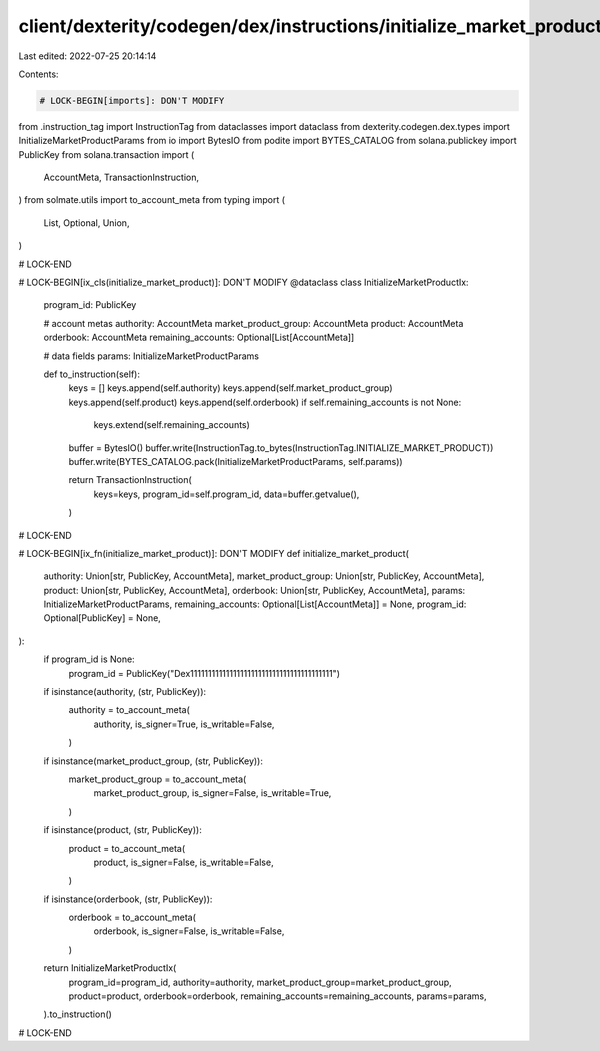 client/dexterity/codegen/dex/instructions/initialize_market_product.py
======================================================================

Last edited: 2022-07-25 20:14:14

Contents:

.. code-block:: py

    # LOCK-BEGIN[imports]: DON'T MODIFY
from .instruction_tag import InstructionTag
from dataclasses import dataclass
from dexterity.codegen.dex.types import InitializeMarketProductParams
from io import BytesIO
from podite import BYTES_CATALOG
from solana.publickey import PublicKey
from solana.transaction import (
    AccountMeta,
    TransactionInstruction,
)
from solmate.utils import to_account_meta
from typing import (
    List,
    Optional,
    Union,
)

# LOCK-END


# LOCK-BEGIN[ix_cls(initialize_market_product)]: DON'T MODIFY
@dataclass
class InitializeMarketProductIx:
    program_id: PublicKey

    # account metas
    authority: AccountMeta
    market_product_group: AccountMeta
    product: AccountMeta
    orderbook: AccountMeta
    remaining_accounts: Optional[List[AccountMeta]]

    # data fields
    params: InitializeMarketProductParams

    def to_instruction(self):
        keys = []
        keys.append(self.authority)
        keys.append(self.market_product_group)
        keys.append(self.product)
        keys.append(self.orderbook)
        if self.remaining_accounts is not None:
            keys.extend(self.remaining_accounts)

        buffer = BytesIO()
        buffer.write(InstructionTag.to_bytes(InstructionTag.INITIALIZE_MARKET_PRODUCT))
        buffer.write(BYTES_CATALOG.pack(InitializeMarketProductParams, self.params))

        return TransactionInstruction(
            keys=keys,
            program_id=self.program_id,
            data=buffer.getvalue(),
        )

# LOCK-END


# LOCK-BEGIN[ix_fn(initialize_market_product)]: DON'T MODIFY
def initialize_market_product(
    authority: Union[str, PublicKey, AccountMeta],
    market_product_group: Union[str, PublicKey, AccountMeta],
    product: Union[str, PublicKey, AccountMeta],
    orderbook: Union[str, PublicKey, AccountMeta],
    params: InitializeMarketProductParams,
    remaining_accounts: Optional[List[AccountMeta]] = None,
    program_id: Optional[PublicKey] = None,
):
    if program_id is None:
        program_id = PublicKey("Dex1111111111111111111111111111111111111111")

    if isinstance(authority, (str, PublicKey)):
        authority = to_account_meta(
            authority,
            is_signer=True,
            is_writable=False,
        )
    if isinstance(market_product_group, (str, PublicKey)):
        market_product_group = to_account_meta(
            market_product_group,
            is_signer=False,
            is_writable=True,
        )
    if isinstance(product, (str, PublicKey)):
        product = to_account_meta(
            product,
            is_signer=False,
            is_writable=False,
        )
    if isinstance(orderbook, (str, PublicKey)):
        orderbook = to_account_meta(
            orderbook,
            is_signer=False,
            is_writable=False,
        )

    return InitializeMarketProductIx(
        program_id=program_id,
        authority=authority,
        market_product_group=market_product_group,
        product=product,
        orderbook=orderbook,
        remaining_accounts=remaining_accounts,
        params=params,
    ).to_instruction()

# LOCK-END


